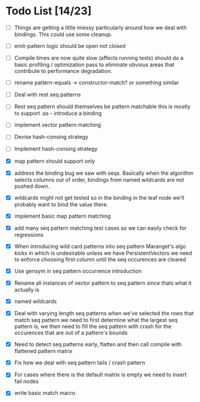 * Todo List [14/23]
  - [ ] Things are getting a little miessy particularly around how we
        deal with bindings. This could use some cleanup.
  - [ ] emit-pattern logic should be open not closed
  - [ ] Compile times are now quite slow (affects running tests) should
        do a basic profiling / optimization pass to eliminate obvious
        areas that contribute to performance degradation.
  - [ ] rename pattern-equals -> constructor-match? or something similar
  - [ ] Deal with rest seq patterns
  - [ ] Rest seq pattern should themselves be pattern matchable this is
        mostly to support :as - introduce a binding
  - [ ] implement vector pattern matching
  - [ ] Devise hash-consing strategy
  - [ ] Implement hash-consing strategy
  - [X] map pattern should support only
  - [X] address the binding bug we saw with seqs. Basically when the algorithm
        selects columns out of order, bindings from named wildcards are 
        not pushed down.
  - [X] wildcards might not get tested so in the binding in the leaf node
        we'll probably want to bind the value there.
  - [X] implement basic map pattern matching
  - [X] add many seq pattern matching test cases so we can easily check
        for regressions
  - [X] When introducing wild card patterns into seq pattern Maranget's
        algo kicks in which is undesirable unless we have PersistentVectors
        we need to enforce choosing first column until the seq occurences are
        cleared
  - [X] Use gensym in seq pattern occurrence introduction
  - [X] Rename all instances of vector pattern to seq pattern since thats
        what it actually is
  - [X] named wildcards
  - [X] Deal with varying length seq patterns
        when we've selected the rows that match seq pattern we need to first
        determine what the largest seq pattern is, we then need to fill
        the seq pattern with crash for the occurences that are out of a
        pattern's bounds
  - [X] Need to detect seq patterns early, flatten and then call compile
        with flattened pattern matrix
  - [X] Fix how we deal with seq pattern tails / crash pattern
  - [X] For cases where there is the default matrix is empty we need
        to insert fail nodes

  - [X] write basic match macro
